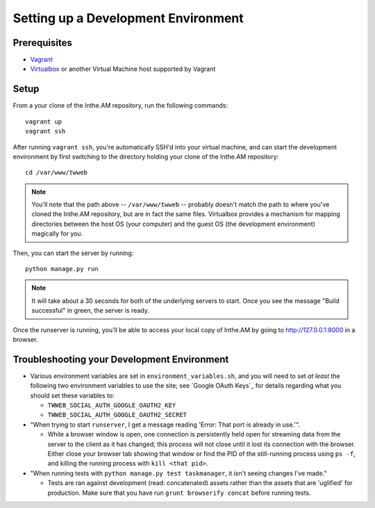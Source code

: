 Setting up a Development Environment
====================================

Prerequisites
-------------

* `Vagrant <https://www.vagrantup.com/>`_
* `Virtualbox <https://www.virtualbox.org/>`_ or another Virtual Machine host supported by Vagrant

Setup
-----

From a your clone of the Inthe.AM repository, run the following commands::

    vagrant up
    vagrant ssh

After running ``vagrant ssh``, you're automatically SSH'd into your virtual machine,
and can start the development environment by first switching to the directory
holding your clone of the Inthe.AM repository::

    cd /var/www/twweb

.. note::

   You'll note that the path above -- ``/var/www/twweb`` -- probably doesn't
   match the path to where you've cloned the Inthe.AM repository, but are 
   in fact the same files.  Virtualbox provides a mechanism for mapping directories
   between the host OS (your computer) and the guest OS (the development environment)
   magically for you.

Then, you can start the server by running::

   python manage.py run

.. note::

   It will take about a 30 seconds for both of the underlying servers to start.
   Once you see the message "Build successful" in green, the server is ready.

Once the runserver is running, you'll be able to access your local copy of Inthe.AM
by going to `http://127.0.0.1:8000 <http://127.0.0.1:8000>`_ in a browser.

Troubleshooting your Development Environment
--------------------------------------------

* Various environment variables are set in ``environment_variables.sh``,
  and you will need to set *at least* the following two environment variables
  to use the site; see `Google OAuth Keys`_ for details regarding what you
  should set these variables to:

  * ``TWWEB_SOCIAL_AUTH_GOOGLE_OAUTH2_KEY``
  * ``TWWEB_SOCIAL_AUTH_GOOGLE_OAUTH2_SECRET``

* "When trying to start ``runserver``, I get a message reading
  'Error: That port is already in use.'".

  * While a browser window is open, one connection is persistently
    held open for streaming data from the server to the client as
    it has changed; this process will not close until it lost its
    connection with the browser.  Either close your browser tab
    showing that window or find the PID of the still-running process
    using ``ps -f``, and killing the running process with ``kill <that pid>``.

* "When running tests with ``python manage.py test taskmanager``, it isn't
  seeing changes I've made."

  * Tests are ran against development (read: concatenated) assets rather
    than the assets that are 'uglified' for production.  Make sure that
    you have run ``grunt browserify concat`` before running tests.

